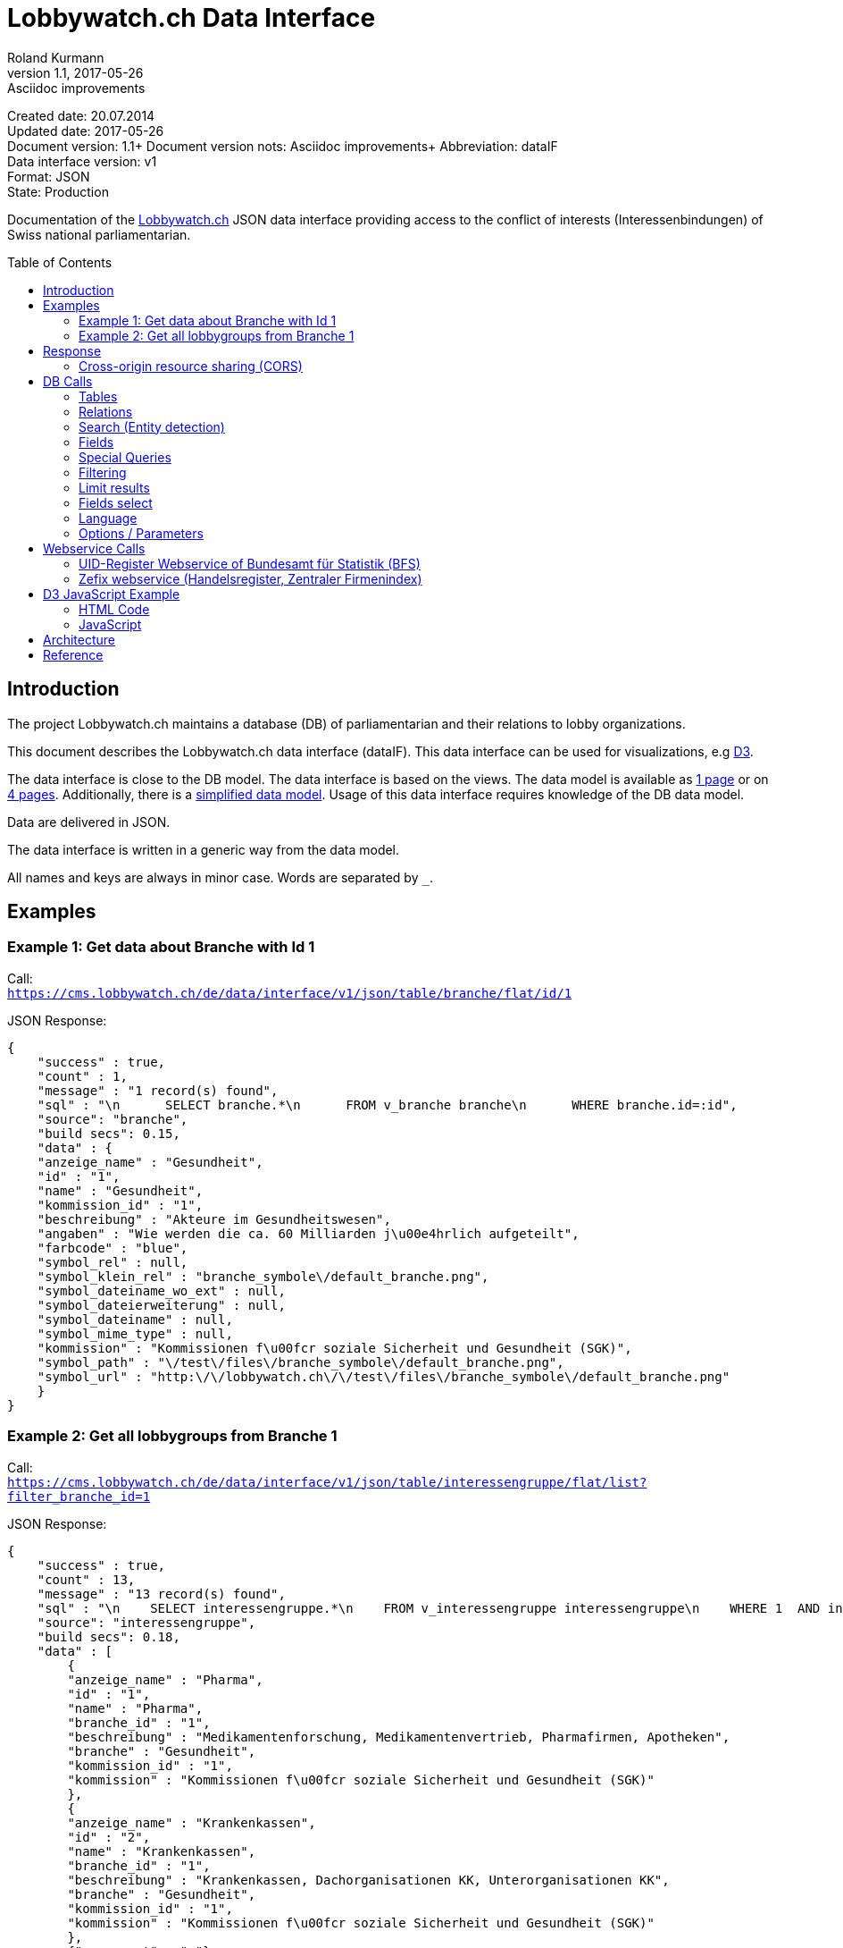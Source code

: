 = Lobbywatch.ch Data Interface
Roland Kurmann
v1.1, 2017-05-26: Asciidoc improvements
// Metadata
:description: Documentation of the {lobbywatch-homepage}[Lobbywatch.ch] JSON data interface providing access to the conflict of interests (Interessenbindungen) of Swiss national parliamentarian.
:keywords: lobbywatch, JSON, data interface, conflict of interests, COI, Swiss national parliament, Nationalrat, Ständerat, Interessenbindung
// Settings
:page-layout: base
:idprefix: id_
:idseparator: -
:toc: preamble
:imagesdir: assets/images
:source-highlighter: highlightjs
// :sectnums:
// URIs
:lobbywatch-homepage: https://lobbywatch.ch
:dataIF-base: https://cms.lobbywatch.ch/de/data/interface/v1/json
:project-repo: lobbywatch/lobbywatch
:uri-repo: https://github.com/{project-repo}
// GitHub customization
ifdef::env-github[]
:tag: master
:!toc-title:
:outfilesuffix: .adoc
:caution-caption: :fire:
:important-caption: :exclamation:
:note-caption: :paperclip:
:tip-caption: :bulb:
:warning-caption: :warning:
endif::[]

// Asciidoctor User Manual: http://asciidoctor.org/docs/user-manual/
// Asciidoctor Writer's Guide: http://asciidoctor.org/docs/asciidoc-writers-guide/
// Asciidoctor Quick Reference: http://asciidoctor.org/docs/asciidoc-syntax-quick-reference/
// Inspiration: https://raw.githubusercontent.com/asciidoctor/asciidoctor/master/README.adoc
// Inspiration: https://raw.githubusercontent.com/asciidoctor/asciidoctor-maven-plugin/master/README.adoc
// Inspiration: https://raw.githubusercontent.com/asciidoctor/asciidoctor-gradle-plugin/development/README.adoc
// {doctitle}

Created date: 20.07.2014 +
Updated date: {revdate} +
Document version: {revnumber}+
Document version nots: {revremark}+
Abbreviation: dataIF +
Data interface version: v1 +
Format: JSON +
State: Production

Documentation of the {lobbywatch-homepage}[Lobbywatch.ch] JSON data interface providing access to the conflict of interests (Interessenbindungen) of Swiss national parliamentarian.

== Introduction

The project Lobbywatch.ch maintains a database (DB) of parliamentarian
and their relations to lobby organizations.

This document describes the Lobbywatch.ch data interface (dataIF). This
data interface can be used for visualizations, e.g http://d3js.org/[D3].

The data interface is close to the DB model. The data interface is based
on the views. The data model is available as
https://cms.lobbywatch.ch/sites/lobbywatch.ch/app/lobbywatch_datenmodell_1page.pdf[1
page] or on
https://cms.lobbywatch.ch/sites/lobbywatch.ch/app/lobbywatch_datenmodell.pdf[4
pages]. Additionally, there is a
https://cms.lobbywatch.ch/sites/lobbywatch.ch/app/lobbywatch_datenmodell_simplified.pdf[simplified
data model]. Usage of this data interface requires knowledge of the DB
data model.

Data are delivered in JSON.

The data interface is written in a generic way from the data model.

All names and keys are always in minor case. Words are separated by `_`.

== Examples

=== Example 1: Get data about Branche with Id 1

Call: +
`https://cms.lobbywatch.ch/de/data/interface/v1/json/table/branche/flat/id/1`

JSON Response:

[source,json]
----
{
    "success" : true,
    "count" : 1,
    "message" : "1 record(s) found",
    "sql" : "\n      SELECT branche.*\n      FROM v_branche branche\n      WHERE branche.id=:id",
    "source": "branche",
    "build secs": 0.15,
    "data" : {
    "anzeige_name" : "Gesundheit",
    "id" : "1",
    "name" : "Gesundheit",
    "kommission_id" : "1",
    "beschreibung" : "Akteure im Gesundheitswesen",
    "angaben" : "Wie werden die ca. 60 Milliarden j\u00e4hrlich aufgeteilt",
    "farbcode" : "blue",
    "symbol_rel" : null,
    "symbol_klein_rel" : "branche_symbole\/default_branche.png",
    "symbol_dateiname_wo_ext" : null,
    "symbol_dateierweiterung" : null,
    "symbol_dateiname" : null,
    "symbol_mime_type" : null,
    "kommission" : "Kommissionen f\u00fcr soziale Sicherheit und Gesundheit (SGK)",
    "symbol_path" : "\/test\/files\/branche_symbole\/default_branche.png",
    "symbol_url" : "http:\/\/lobbywatch.ch\/\/test\/files\/branche_symbole\/default_branche.png"
    }
}
----

=== Example 2: Get all lobbygroups from Branche 1

Call: +
`https://cms.lobbywatch.ch/de/data/interface/v1/json/table/interessengruppe/flat/list?filter_branche_id=1`

JSON Response:

[source,json]
----
{
    "success" : true,
    "count" : 13,
    "message" : "13 record(s) found",
    "sql" : "\n    SELECT interessengruppe.*\n    FROM v_interessengruppe interessengruppe\n    WHERE 1  AND interessengruppe.branche_id = 1",
    "source": "interessengruppe",
    "build secs": 0.18,
    "data" : [
        {
        "anzeige_name" : "Pharma",
        "id" : "1",
        "name" : "Pharma",
        "branche_id" : "1",
        "beschreibung" : "Medikamentenforschung, Medikamentenvertrieb, Pharmafirmen, Apotheken",
        "branche" : "Gesundheit",
        "kommission_id" : "1",
        "kommission" : "Kommissionen f\u00fcr soziale Sicherheit und Gesundheit (SGK)"
        },
        {
        "anzeige_name" : "Krankenkassen",
        "id" : "2",
        "name" : "Krankenkassen",
        "branche_id" : "1",
        "beschreibung" : "Krankenkassen, Dachorganisationen KK, Unterorganisationen KK",
        "branche" : "Gesundheit",
        "kommission_id" : "1",
        "kommission" : "Kommissionen f\u00fcr soziale Sicherheit und Gesundheit (SGK)"
        },
        {"__comment" : "…"},
        {
        "anzeige_name" : "Dienstleistungen",
        "id" : "88",
        "name" : "Dienstleistungen",
        "branche_id" : "1",
        "beschreibung" : "Firmen mit Dienstleistungen explizit f\u00fcr das Gesundheitswesen, z.B. IT-L\u00f6sungen.",
        "branche" : "Gesundheit",
        "kommission_id" : "1",
        "kommission" : "Kommissionen f\u00fcr soziale Sicherheit und Gesundheit (SGK)"
        } ]
}
----

== Response

A data interface call returns always a JSON response of the same base
structure.

[source,json]
----
{
    "success" : false,
    "count" : 0,
    "message" : "",
    "sql" : "",
    "source": "",
    "build secs": 0,
    "data" : null
}
----

Description:

[width="8%",cols="34%,33%,33%",options="header",]
|=======================================================================
|key |value |description
|success |true or false |True if call is successful

|count |int >= 0 |Number of records, 0 in case of errors, never null

|message |string |Messages, e.g. error messages, never null

|sql |string |SQL used in this call, never null

|source |DB data source |Name of view, the prefix `v_` in the DB is
omitted

|build secs |float |Time in seconds required to process the request

|data |array |Data of the call, data can be nested, null in case of
errors or if nothing is found
|=======================================================================

=== Cross-origin resource sharing (CORS)

Browsers apply by default the same-origin policy for AJAX calls
(XMLHttpRequest). Thus, it is by default not possible to use
cross-domain webservices in Javascript.

http://enable-cors.org[Cross-origin resource sharing (CORS)] is a
mechanism that allows restricted resources on a web page to be requested
from another domain outside the domain from which the resource
originated.

The Lobbywatch Data Interface enables CORS for all domains.

The HTTP response header sets for JSON webservice calls:

....
Access-Control-Allow-Origin: *
....

Please do not abuse the Lobbywatch Data Interface.

== DB Calls

The calls to the data interface are following a base structure.

Example call: +
`https://cms.lobbywatch.ch/de/data/interface/v1/json/table/parlamentarier/flat/id/1`

Description of the example call path:

* `https://cms.lobbywatch.ch`: Server name
* `de`: Language of the query, currently only `de`
* `data/interface`: Base path of the data interface
* `v1`: Version of the interface, currently only `v1`
* `json`: Type of the interface, currently only `json`
* `table`: Type of query, currently `table` or `relation` or `search`
* `parlamentarier`: Name of the DB table
* `flat`: Type of response data structure, currently `flat` or
`aggregated`
* `id`: Specifies query by id
* `1`: Id to use
* `?parameter1=value1&parameter2=value2`:, e.g ?lang=fr

=== Tables

Lobbywatch.ch tables can be queried in several ways. The interfaces
access the corresponding views of the tables. The views enrich the
tables and make their usage more convenient.

==== Flat data

Query for one record by id: +
`https://cms.lobbywatch.ch/de/data/interface/v1/json/table/$table/flat/id/%`

Query for a list of records (see filtering below): +
`https://cms.lobbywatch.ch/de/data/interface/v1/json/table/$table/flat/list`

Query for a list of records by name (see filtering below): +
`https://cms.lobbywatch.ch/de/data/interface/v1/json/table/$table/flat/list/%`

where `$table` is one of the following tables:

* `branche`: Branche
* `interessenbindung`: Interessenbindung
* `interessenbindung_jahr`: Interessenbindungsvergütung
* `interessengruppe`: Lobbygruppe
* `in_kommission`: In Kommission
* `kommission`: Kommission
* `mandat`: Mandat
* `mandat_jahr`: Mandatsvergütung
* `organisation`: Organisation
* `organisation_beziehung`: Organisation Beziehung
* `organisation_jahr`: Organisationsjahr
* `parlamentarier`: Parlamentarier
* `partei`: Partei
* `fraktion`: Fraktion
* `rat`: Rat
* `kanton`: Kanton
* `kanton_jahr`: Kantonjahr
* `zutrittsberechtigung`: Zutrittsberechtigter

`%` is the placeholder for query data, e.g. the id or the name

==== Aggregated data

Query for one aggreaged record by id:

`https://cms.lobbywatch.ch/de/data/interface/v1/json/table/$table/aggregated/id/%`

where `$table` is one of the following tables:

* `parlamentarier`: Parlamentarier
* `zutrittsberechtigung`: Zutrittsberechtigte
* `organisation`: Organisationen
* `interessengruppe`: Lobbygruppen

`%` is the placeholder for query data, e.g. the id

=== Relations

Query relations (see filtering below):

`https://cms.lobbywatch.ch/de/data/interface/v1/json/relation/$relation/flat/list`

where `$relation` is one of the following views:

* `in_kommission_liste`: Kommissionen für Parlamenterier
* `interessenbindung_liste`: Interessenbindung eines Parlamenteriers
* `interessenbindung_liste_indirekt`: Indirekte Interessenbindungen
eines Parlamenteriers
* `zutrittsberechtigung_mandate`: Mandate einer Zutrittsberechtigung
(INNER JOIN)
* `zutrittsberechtigung_mit_mandaten`: Mandate einer
Zutrittsberechtigung (LFET JOIN)
* `zutrittsberechtigung_mit_mandaten_indirekt`: Indirekte Mandate einer
Zutrittsberechtigung (INNER JOIN)
* `organisation_parlamentarier`: Parlamenterier, die eine
Interessenbindung zu dieser Organisation haben
* `organisation_parlamentarier_indirekt`: Parlamenterier, die eine
indirekte Interessenbindung zu dieser Organisation haben
* `organisation_parlamentarier_beide`: Parlamenterier, die eine
Zutrittsberechtiung mit Mandant oder Interessenbindung zu dieser
Organisation haben
* `organisation_parlamentarier_beide_indirekt`: Parlamenterier, die eine
indirekte Interessenbindung oder indirekte Zutrittsberechtiung mit
Mandat zu dieser Organisation haben
* `organisation_beziehung_arbeitet_fuer`: Organisationen für welche eine
PR-Agentur arbeitet.
* `organisation_beziehung_mitglied_von`: Organisationen, in welcher eine
Organisation Mitglied ist
* `organisation_beziehung_muttergesellschaft`: Muttergesellschaften
* `organisation_parlamentarier`: Parlamenterier, die eine
Interessenbindung zu dieser Organisation haben
* `organisation_parlamentarier_indirekt`: Parlamenterier, die eine
indirekte Interessenbindung zu dieser Organisation haben
* `organisation_parlamentarier_beide`: Parlamenterier, die eine
Zutrittsberechtiung mit Mandant oder Interessenbindung zu dieser
Organisation haben
* `organisation_parlamentarier_beide_indirekt`: Parlamenterier, die eine
indirekte Interessenbindung oder indirekte Zutrittsberechtiung mit
Mandat zu dieser Organisation haben
* `organisation_beziehung_auftraggeber_fuer`: Organisationen, die eine
PR-Firma beauftragt haben
* `organisation_beziehung_mitglieder`: Mitgliedsorganisationen
* `organisation_beziehung_tochtergesellschaften`: Tochtergesellschaften

=== Search (Entity detection)

Search for entities having a certain string:

`https://cms.lobbywatch.ch/de/data/interface/v1/json/search/default/%`

`%` is the placeholder for search string, e.g. a name such as Novartis

Result format:

* `id`: ID of the entity
* `table_name`: Table name of the entity, aka techical name
* `page`: Entity name to construct an URL path, e.g. [`page`]/[`id`]
* `name`: Translated name of the entity
* `table_weight`: Weight of the table. This is used for sorting. Value
can be ignored. It is just for completeness added.
* `weight`: Weight within the same table, e.g. historised data have a
higher weight and come at the end. Value can be ignored. It is just for
completeness added.

Paramters:

* `tables`: Comma separated list of `table_name` to query. Available
tables: `parlamentarier`, `zutrittsberechtigung`, `branche`,
`interessengruppe`, `kommission`, `organisation`, `partei`. Default is
all tables.

Example:

`https://cms.lobbywatch.ch/de/data/interface/v1/json/search/default/Ges?limit=5&lang=de`

Result:

[source,json]
----
{
    
    "success": true,
    "count": 5,
    "message": "5 record(s) found ",
    "sql": "\n      SELECT id, page, table_name, name_de, table_weight, weight\n      -- , freigabe_datum, bis\n      FROM v_search_table\n      WHERE\n      search_keywords_de LIKE :str  AND (table_name='parlamentarier' OR table_name='zutrittsberechtigung' OR freigabe_datum <= NOW())\n    ORDER BY table_weight, weight LIMIT 5 ;",
    "source": null,
    "build secs": 0.08,
    "data": 
    [
        {
            "id": "245",
            "page": "parlamentarier",
            "table_name": "parlamentarier",
            "name": "Theiler, Georges, SR, FDP, LU",
            "table_weight": "-20",
            "weight": "-43"
        
        },
        {
            "id": "48",
            "page": "zutrittsberechtigter",
            "table_name": "zutrittsberechtigung",
            "name": "Spicher, Georges",
            "table_weight": "-15",
            "weight": "-22"
        
        },
        {
            "id": "1",
            "page": "branche",
            "table_name": "branche",
            "name": "Gesundheit",
            "table_weight": "-10",
            "weight": "0"
        
        },
        {
            "id": "53",
            "page": "lobbygruppe",
            "table_name": "interessengruppe",
            "name": "Arbeitnehmerorganisationen",
            "table_weight": "-5",
            "weight": "0"
        
        },
        {
            "id": "138",
            "page": "lobbygruppe",
            "table_name": "interessengruppe",
            "name": "Architektur",
            "table_weight": "-5",
            "weight": "0"
        }
    ]
}
----

=== Fields

Informations about fields

==== freigabe_datum

The `freigabe_datum` meta field gives the state of the record.

* `null`: not yet public, only listed for completness
* < now: published at the freigabe_datum
* > now: is public after freigabe_datum

==== anzeige_name

The `anzeige_name` is a formatted name of the record. This name is
localized depending on the languge, see in chapter language.

==== *_unix

The fields ending with `*_unix` contain the date in the UNIX date
format, seconds since 01.01.1970.

==== erfasst

If `erfasst` is `false` means the Parlamentarier, is not entered. This
field is set to `false`, if it is known, that the Parlamentarier will
not be available anymore for the parliament in the next election. The
value `erfasst` is only fully reliable if the `freigabe_datum` is set.

=== Special Queries

Special queries (see filtering below):

==== Parlament-Partei

Parteien mit den Parlamentarieren und deren Anzahl Verbindugnen.

`https://cms.lobbywatch.ch/de/data/interface/v1/json/query/parlament-partei/aggregated/list`

Example Name:

....
https://cms.lobbywatch.ch/de/data/interface/v1/json/query/parlament-partei/aggregated/list?limit=10&select_fields=parlamentarier.anzeige_name
....

Example number of interessenbindungen of parlamentarier (language
depenedet:

....
https://cms.lobbywatch.ch/de/data/interface/v1/json/query/parlament-partei/aggregated/list?lang=fr&limit=none&select_fields=parlamentarier.anzeige_name,parlamentarier.anzahl_interessenbindung_tief,parlamentarier.anzahl_interessenbindung_mittel,parlamentarier.anzahl_interessenbindung_hoch,parlamentarier.kommissionen_abkuerzung_de,parlamentarier.kommissionen_abkuerzung_fr,parlamentarier.rat_de,parlamentarier.rat_fr,parlamentarier.freigabe_datum
....

=== Filtering

Records of query calls can be filtered by one or serveral fields by
appending URL parameters.

Filters work for all available fields in the base query view.

Format of filters:

==== Simple field

....
filter_$field=$value
....

where `filter_` is the prefix, `$field` is the name of the field and
`$value` is the value.

Example:

....
filter_branche_id=1
....

==== List

....
filter_${field}_list=$value
....

where `filter_` is the prefix, `_list` ist the suffix, `$field` is the
name of the field and `$value` is a comma separated list of values.

Example:

....
filter_branche_id_list=1,2,3
....

Filters work for all available fields in the base query view.

==== Like

....
filter_${field}_like=$value
....

where `filter_` is the prefix, `_like` ist the suffix, `$field` is the
name of the field and `$value` is filter value which can contain `%`
(matches any number of characters, even zero charachters) or `_`
(matches exactly one character).

Example:

....
filter_kommissionen=%SGK%
....

Filters work for all available fields in the base query view.

=== Limit results

The number of results can be limited. The default is 10.

....
limit=25
....

Call: +
`https://cms.lobbywatch.ch/de/data/interface/v1/json/table/parlamentarier/flat/list?limit=25`

The parameter `limit`limits the number of results to the number.

....
limit=none
....

`limit=none` excludes the `LIMIT` SQL statement.

=== Fields select

The fields to be returned can be given in a parameter comma separeted
list. The list must not contain any spaces. The id is always included.

....
select_fields=nachname
select_fields=nachname,vorname
select_fields=parlamentarier.nachname,parlamentarier.vorname
select_fields=parlamentarier.*
select_fields=name_de,name_fr
select_fields=*
....

Call: +
`https://cms.lobbywatch.ch/de/data/interface/v1/json/table/parlamentarier/flat/list?select_fields=parlamentarier.nachname,parlamentarier.vorname`

Note: For a correct working, always the fields of all languages must be
selected, e.g `name_de` and `name_fr`, sometimes the german field name
is without suffix, e.g `name`.

=== Language

Data are only returned for one language. If the language parameter
`lang` is not set, German is the default.

Example:

....
?lang=fr
?lang=de
....

=== Options / Parameters

Queries can be modiefied by serveral options. Some options are only
available if permission is granted.

* `includeUnpublished`=1 (default): Show unpublished data? (Requires
advanced permission)
* `includeInactive`=0 (default): Show historised data, e.g. retired
parlamentarians? (Requires advanced permission)
* `includeConfidentialData`=0 (default): Show confidential data?
(Requires advanced permission)
* `includeMetaData`=0 (default): Show meta data, e.g. from the workflow

== Webservice Calls

The Lobbywatch Data Interface provides proxy webservice calls to
third-party webservices. Due to the same-origin policy in browsers it is
not possible to directly call third-party webservices with AJAX or SOAP.

The webservice interface for calling third-party webservices is similar
to the Lobbywatch DB interface.

The base webservice call for querying one record by uid:

....
https://cms.lobbywatch.ch/de/data/interface/v1/json/ws/$ws/flat/uid/%
....

where `$ws` is one of the following webservices:

* `uid`: UID-Register webservice of Bundesamt für Statistik (BfS)
* `zefix`: Zefix webservice (Handelsregister, Zentraler Firmenindex)
(not yet implemented)

`%` is the placeholder for the UID, either a 9-digit UID number or a
`CHE-000.000.000`

=== UID-Register Webservice of Bundesamt für Statistik (BFS)

The UID can be given as 9-digit UID number or as CHE-000.000.000.

The JSON response is given in the same base structure as for the DB
interface.

Calls: +
`https://cms.lobbywatch.ch/de/data/interface/v1/json/ws/uid/flat/uid/CHE-107.810.911` +
`https://cms.lobbywatch.ch/de/data/interface/v1/json/ws/uid/flat/uid/107810911`

JSON Response:

[source,json]
----
{
    "success": true,
    "count": 12,
    "message": "",
    "sql": "uid=107810911 | wsdl=https://www.uid-wse.admin.ch/V3.0/PublicServices.svc?wsdl",
    "source": "uid",
    "build secs": 1.11,
    "data":
    {
        "uid": "CHE-107.810.911",
        "uid_zahl": "107810911",
        "name_de": "Schweizerischer Nationalfonds zur Förderung der wissenschaftlichen Forschung",
        "rechtsform_handelsregister": "0110",
        "rechtsform": "Stiftung",
        "adresse_strasse": "Wildhainweg 3",
        "adresse_zusatz": null,
        "ort": "Bern",
        "adresse_plz": 3012,
        "land_iso2": "CH",
        "land_id": "191",
        "register_kanton": "BE"
    }
}
----

Reference:

* http://www.bfs.admin.ch/bfs/portal/de/index/themen/00/05/blank/03/03/04.html[UID-Register
Website]
* http://www.bfs.admin.ch/bfs/portal/de/index/themen/00/05/blank/03/03/04.Document.139962.pdf[UID-Register
Webservice Schnittstelle 3.0 PDF]
* Web interface example:
https://www.uid.admin.ch/Detail.aspx?uid_id=CHE-107.810.911
* Webservice standard: SOAP 1.1
* https://www.uid-wse.admin.ch/V3.0/PublicServices.svc?wsdl[SOAP WSDL]
* Base URL: https://www.uid-wse.admin.ch/V3.0/PublicServices.svc
* No login is required for public services
* This webservice is run by the Bundesamt für Statistik (BFS).

=== Zefix webservice (Handelsregister, Zentraler Firmenindex)

The UID can be given as 9-digit UID number or as CHE-000.000.000.

The JSON response is given in the same base structure as for the DB
interface.

The Zefix webservice is not public. The access is protected by an access
key. It is has to be added as paremter access_key.

Calls: +
`https://cms.lobbywatch.ch/de/data/interface/v1/json/ws/zefix/flat/uid/CHE-107.810.911?access_key=ACCESS_KEY` +
`https://cms.lobbywatch.ch/de/data/interface/v1/json/ws/zefix/flat/uid/107810911?access_key=ACCESS_KEY`

JSON Response:

[source,json]
----
{
    "success": true,
    "count": 1,
    "message": "",
    "sql": "uid=107810911 | wsdl=https://cms.lobbywatch.ch/sites/lobbywatch.ch/app/common/ZefixService16.wsdl",
    "source": "zefix",
    "build secs": 0.48,
    "data":
    {
        "uid": "CHE-107.810.911",
        "uid_zahl": 107810911,
        "alte_hr_id": "CH03570104919",
        "name": "Schweizerischer Nationalfonds zur Förderung der wissenschaftlichen Forschung",
        "name_de": "Schweizerischer Nationalfonds zur Förderung der wissenschaftlichen Forschung",
        "rechtsform_handelsregister": "0110",
        "rechtsform": "Stiftung",
        "rechtsform_zefix": 7,
        "adresse_strasse": "Wildhainweg 3",
        "adresse_zusatz": null,
        "ort": "Bern",
        "adresse_plz": 3012,
        "land_iso2": "CH",
        "land_id": "191",
        "handelsregister_url": "https://be.chregister.ch/cr-portal/auszug/zefix.xhtml?uid=107810911&lang=de",
        "handelsregister_ws_url": "http://ch.powernet.ch/webservices/tnet/HRG/HRG.asmx/getHRG?chnr=CH03570104919&amt=036&toBeModified=0&validOnly=0&lang=1&sort=0",
        "zweck": "Förderung der wissenschaftlichen Forschung in der Schweiz usw.",
        "register_kanton": "BE"
    }
}
----

Reference:

* https://www.e-service.admin.ch/wiki/display/openegovdoc/Zefix+Webservice[Zefix-Webservice
Website]
* https://www.e-service.admin.ch/wiki/display/openegovdoc/Zefix+Schnittstelle[Zefix
Schnittstelle]
* https://www.e-service.admin.ch/wiki/download/attachments/44827026/Zefix+Webservice+Schnittstelle_%28v6.2%29.pdf?version=2&modificationDate=1428392210000[Zefix
Schnittstelle v6.2 PDF]
* Web interface example:
http://zefix.ch/WebServices/Zefix/Zefix.asmx/SearchFirm?id=CHE-107.810.911&language=1
* Webservice standard: SOAP 1.1
* https://www.e-service.admin.ch/wiki/download/attachments/44827026/ZefixService.wsdl?version=2&modificationDate=1428391225000[SOAP
WSDL]
* https://www.e-service.admin.ch/wiki/download/attachments/44827026/ZefixService.xsd?version=2&modificationDate=1428391225000[XML-Schema]
* Base URL: http://www.e-service.admin.ch/ws-zefix-1.6/ZefixService
* Login is always required
* This webservice is run by Eidgenössisches Amt für das Handelsregister.

== D3 JavaScript Example

https://d3js.org/[D3] Example which shows a visulization of published
Parlamentarier in function of time.

=== HTML Code

[source,html]
----
<div id="d3-parlamentarier-erfasst-graphic" class="parlamentarier-erfasst"/>
<script>jQuery(document).ready(function() {
  parlamentarierErfasst("#d3-parlamentarier-erfasst-graphic");
});</script>
----

=== JavaScript

[source,js]
----
function parlamentarierErfasst(graphicIdName) {

  // Template: http://bl.ocks.org/mbostock/3883245
  var margin = {top: 20, right: 20, bottom: 30, left: 50},
      width = jQuery(graphicIdName).width() - margin.left - margin.right,
      height = 250 - margin.top - margin.bottom;

  // 2014-09-16 00:00:00
  var parseDate = d3.time.format("%Y-%m-%d %X").parse;

  var startDate = parseDate('2014-01-01 00:00:00');

  var x = d3.time.scale()
      .range([0, width]);

  var y = d3.scale.linear()
      .range([height, 0]);

  var xAxis = d3.svg.axis()
      .scale(x)
      .orient("bottom")
      .ticks(d3.time.year, 1)
      .tickFormat(d3.time.format("%Y"));

  var yAxis = d3.svg.axis()
      .scale(y)
      .orient("left")
      .tickValues([50, 100, 150, 200, 246]);

  var line = d3.svg.line()
      .x(function(d) { return x(d.date); })
      .y(function(d) { return y(d.released); })
      .interpolate("step-after");

  var svg = d3.select(graphicIdName).append("svg")
      .attr("width", width + margin.left + margin.right)
      .attr("height", height + margin.top + margin.bottom)
    .append("g")
      .attr("transform", "translate(" + margin.left + "," + margin.top + ")");

  d3.json("https://cms.lobbywatch.ch/de/data/interface/v1/json/table/parlamentarier/flat/list?limit=600&select_fields=freigabe_datum,im_rat_bis", function(error, rawdata) {
    if (error) throw error;

    var nesteddata = d3.nest()
      .key(function(d) { return d.freigabe_datum; })
      .sortKeys(d3.ascending)
      .rollup(function(leaves) { var nReleased = 0; leaves.forEach(function(d) { if (d.im_rat_bis == null) {nReleased++}}); return nReleased; })
      .entries(rawdata.data);

    var numReleased = 0;
    nesteddata.forEach(function(d) {
      d.date = parseDate(d.key);
      if (d.date != null) {
        numReleased += +d.values;
      }
      d.released = numReleased;
    });

    var data = nesteddata;

    // Filter unreleased parlamentarier
    if (data[data.length - 1].date == null) {
      data.pop();
    }

    data.unshift({date: startDate, released: 0});
    data.push({date: Date.now(), released: numReleased});

    var targetData = [{date: startDate, released: 246}, {date: Date.now(), released: 246}]

    x.domain(d3.extent(data, function(d) { return d.date; }));
    y.domain([0, 246]);

    svg.append("g")
        .attr("class", "x axis")
        .attr("transform", "translate(0," + height + ")")
        .call(xAxis);

    svg.append("g")
        .attr("class", "y axis")
        .call(yAxis)
      .append("text")
        .attr("transform", "rotate(-90)")
        .attr("y", 6)
        .attr("dy", ".71em")
        .style("text-anchor", "end")
        .text("");

    svg.append("path")
        .datum(data)
        .attr("class", "line")
        .attr("d", line);

    svg.append("path")
        .datum(targetData)
        .attr("class", "line")
        .style("stroke-dasharray", ("3, 3"))
        .attr("d", line);

  });
}
----

Source:
https://github.com/lobbywatch/lobbywatch/blob/master/drupal/lobbywatch/js/parlamentarier_erfasst.js[parlamentarier_erfasst.js]

== Architecture

The data interface is written as Drupal 7 module. Paths are mangaged by
the Drupal menu module (`hook_menu`).

The source of the data interface module is available on GitHub
https://github.com/lobbywatch/lobbywatch/tree/master/drupal/lobbywatch/lobbywatch_data

== Reference

http://goessner.net/articles/JsonPath/
